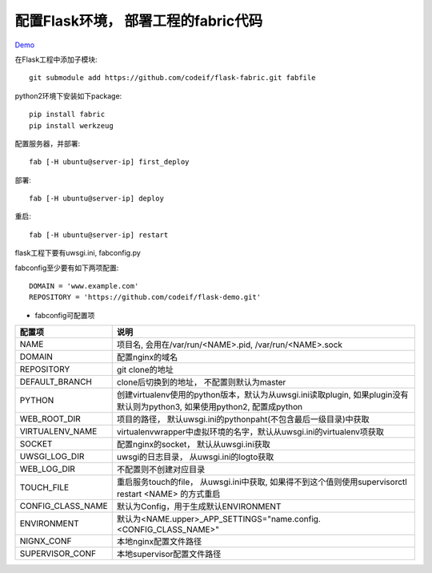 配置Flask环境， 部署工程的fabric代码
=====================================

`Demo <https://github.com/codeif/flask-demo>`_

在Flask工程中添加子模块::

    git submodule add https://github.com/codeif/flask-fabric.git fabfile

python2环境下安装如下package::

    pip install fabric
    pip install werkzeug


配置服务器，并部署::

    fab [-H ubuntu@server-ip] first_deploy

部署::

    fab [-H ubuntu@server-ip] deploy


重启::

    fab [-H ubuntu@server-ip] restart

flask工程下要有uwsgi.ini, fabconfig.py


fabconfig至少要有如下两项配置::

    DOMAIN = 'www.example.com'
    REPOSITORY = 'https://github.com/codeif/flask-demo.git'

- fabconfig可配置项

=================  ====================================================================
配置项             说明
=================  ====================================================================
NAME               项目名, 会用在/var/run/<NAME>.pid, /var/run/<NAME>.sock
DOMAIN             配置nginx的域名
REPOSITORY         git clone的地址
DEFAULT_BRANCH     clone后切换到的地址， 不配置则默认为master
PYTHON             创建virtualenv使用的python版本，默认为从uwsgi.ini读取plugin,
                   如果plugin没有默认则为python3, 如果使用python2, 配置成python
WEB_ROOT_DIR       项目的路径， 默认uwsgi.ini的pythonpaht(不包含最后一级目录)中获取
VIRTUALENV_NAME    virtualenvwrapper中虚拟环境的名字，默认从uwsgi.ini的virtualenv项获取
SOCKET             配置nginx的socket， 默认从uwsgi.ini获取
UWSGI_LOG_DIR      uwsgi的日志目录， 从uwsgi.ini的logto获取
WEB_LOG_DIR        不配置则不创建对应目录
TOUCH_FILE         重启服务touch的file， 从uwsgi.ini中获取,
                   如果得不到这个值则使用supervisorctl restart <NAME>
                   的方式重启
CONFIG_CLASS_NAME  默认为Config，用于生成默认ENVIRONMENT
ENVIRONMENT        默认为<NAME.upper>_APP_SETTINGS="name.config.<CONFIG_CLASS_NAME>"
NIGNX_CONF         本地nginx配置文件路径
SUPERVISOR_CONF    本地supervisor配置文件路径
=================  ====================================================================
